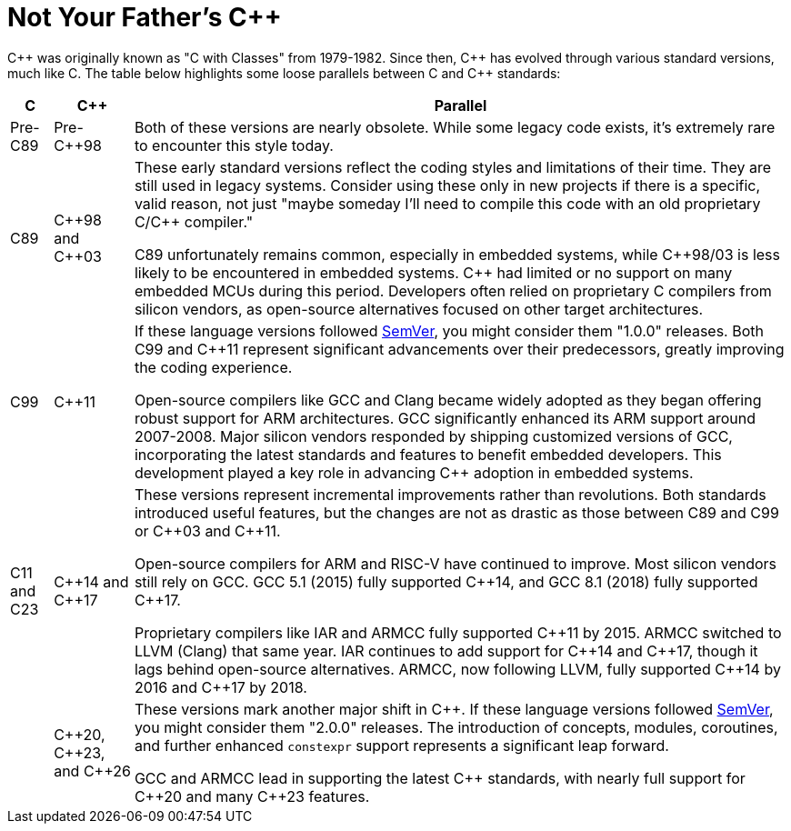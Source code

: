 = Not Your Father's {cpp}

{cpp} was originally known as "C with Classes" from 1979-1982. Since then, {cpp} has evolved through various standard versions, much like C. The table below highlights some loose parallels between C and {cpp} standards:

[%autowidth]
|===
^.^|C ^.^|{cpp} ^.^|Parallel

^.^|Pre-C89
^.^|Pre-{cpp}98
|Both of these versions are nearly obsolete. While some legacy code exists, it's extremely rare to encounter this style today.

^.^|C89
^.^|{cpp}98 and {cpp}03
|These early standard versions reflect the coding styles and limitations of their time. They are still used in legacy systems. Consider using these only in new projects if there is a specific, valid reason, not just "maybe someday I'll need to compile this code with an old proprietary C/{cpp} compiler."

C89 unfortunately remains common, especially in embedded systems, while {cpp}98/03 is less likely to be encountered in embedded systems. {cpp} had limited or no support on many embedded MCUs during this period. Developers often relied on proprietary C compilers from silicon vendors, as open-source alternatives focused on other target architectures.

^.^|C99
^.^|{cpp}11
|If these language versions followed link:https://semver.org/[SemVer], you might consider them "1.0.0" releases. Both C99 and {cpp}11 represent significant advancements over their predecessors, greatly improving the coding experience.

Open-source compilers like GCC and Clang became widely adopted as they began offering robust support for ARM architectures. GCC significantly enhanced its ARM support around 2007-2008. Major silicon vendors responded by shipping customized versions of GCC, incorporating the latest standards and features to benefit embedded developers. This development played a key role in advancing {cpp} adoption in embedded systems.

^.^|C11 and C23
^.^|{cpp}14 and {cpp}17
|These versions represent incremental improvements rather than revolutions. Both standards introduced useful features, but the changes are not as drastic as those between C89 and C99 or {cpp}03 and {cpp}11.

Open-source compilers for ARM and RISC-V have continued to improve. Most silicon vendors still rely on GCC. GCC 5.1 (2015) fully supported {cpp}14, and GCC 8.1 (2018) fully supported {cpp}17.

Proprietary compilers like IAR and ARMCC fully supported {cpp}11 by 2015. ARMCC switched to LLVM (Clang) that same year. IAR continues to add support for {cpp}14 and {cpp}17, though it lags behind open-source alternatives. ARMCC, now following LLVM, fully supported {cpp}14 by 2016 and {cpp}17 by 2018.

^.^|
^.^|{cpp}20, {cpp}23, and {cpp}26
|These versions mark another major shift in {cpp}. If these language versions followed link:https://semver.org/[SemVer], you might consider them "2.0.0" releases. The introduction of concepts, modules, coroutines, and further enhanced `constexpr` support represents a significant leap forward.

GCC and ARMCC lead in supporting the latest {cpp} standards, with nearly full support for {cpp}20 and many {cpp}23 features.
|===
